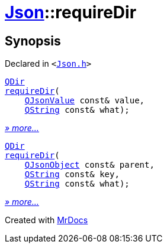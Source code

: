[#Json-requireDir]
= xref:Json.adoc[Json]::requireDir
:relfileprefix: ../
:mrdocs:


== Synopsis

Declared in `&lt;https://github.com/PrismLauncher/PrismLauncher/blob/develop/Json.h#L275[Json&period;h]&gt;`

[source,cpp,subs="verbatim,replacements,macros,-callouts"]
----
xref:QDir.adoc[QDir]
xref:Json/requireDir-07.adoc[requireDir](
    xref:QJsonValue.adoc[QJsonValue] const& value,
    xref:QString.adoc[QString] const& what);
----

[.small]#xref:Json/requireDir-07.adoc[_» more..._]#

[source,cpp,subs="verbatim,replacements,macros,-callouts"]
----
xref:QDir.adoc[QDir]
xref:Json/requireDir-0f.adoc[requireDir](
    xref:QJsonObject.adoc[QJsonObject] const& parent,
    xref:QString.adoc[QString] const& key,
    xref:QString.adoc[QString] const& what);
----

[.small]#xref:Json/requireDir-0f.adoc[_» more..._]#



[.small]#Created with https://www.mrdocs.com[MrDocs]#
